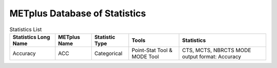 ******************************
METplus Database of Statistics
******************************

.. list-table:: Statistics List
  :widths: auto
  :header-rows: 1
		
  * - Statistics Long Name
    - METplus Name
    - Statistic Type
    - Tools
    - Statistics
  * - Accuracy
    - ACC
    - Categorical
    - Point-Stat Tool & MODE Tool
    - CTS, MCTS, NBRCTS
      MODE output format: Accuracy



.. glossary:: statistics
   :sorted:
          
   ACC
     | **MODE line type**: Accuracy \ :sup:`1`
     | **CTS line type**: Accuracy including normal and bootstrap
     |     upper and lower confidence limits \ :sup:`2,3`
     | **MCTS line type**: Accuracy, normal confidence limits and bootstrap
     |     confidence limits \ :sup:`2,3` 
     | **NBRCTCS line type**: Accuracy including normal and bootstrap upper
     |     and lower confidence limits \ :sup:`3`
     |
     | *Tools:* \ :sup:`1` \ MODE-Tool, \ :sup:`2` \ Point-Stat Tool
      & \ :sup:`3` \ Grid-Stat Tool
 
     
   Key for Tools
     | *Tools:* \ :sup:`1` \ MODE-Tool, \ :sup:`2` \ Point-Stat Tool,
      \ :sup:`3` \ Grid-Stat Tool, \ :sup:`4` \ Wavelet-Stat Tool,
      \ :sup:`5` \ TC-Gen, \ :sup:`6` \ MODE-time-domain


   

